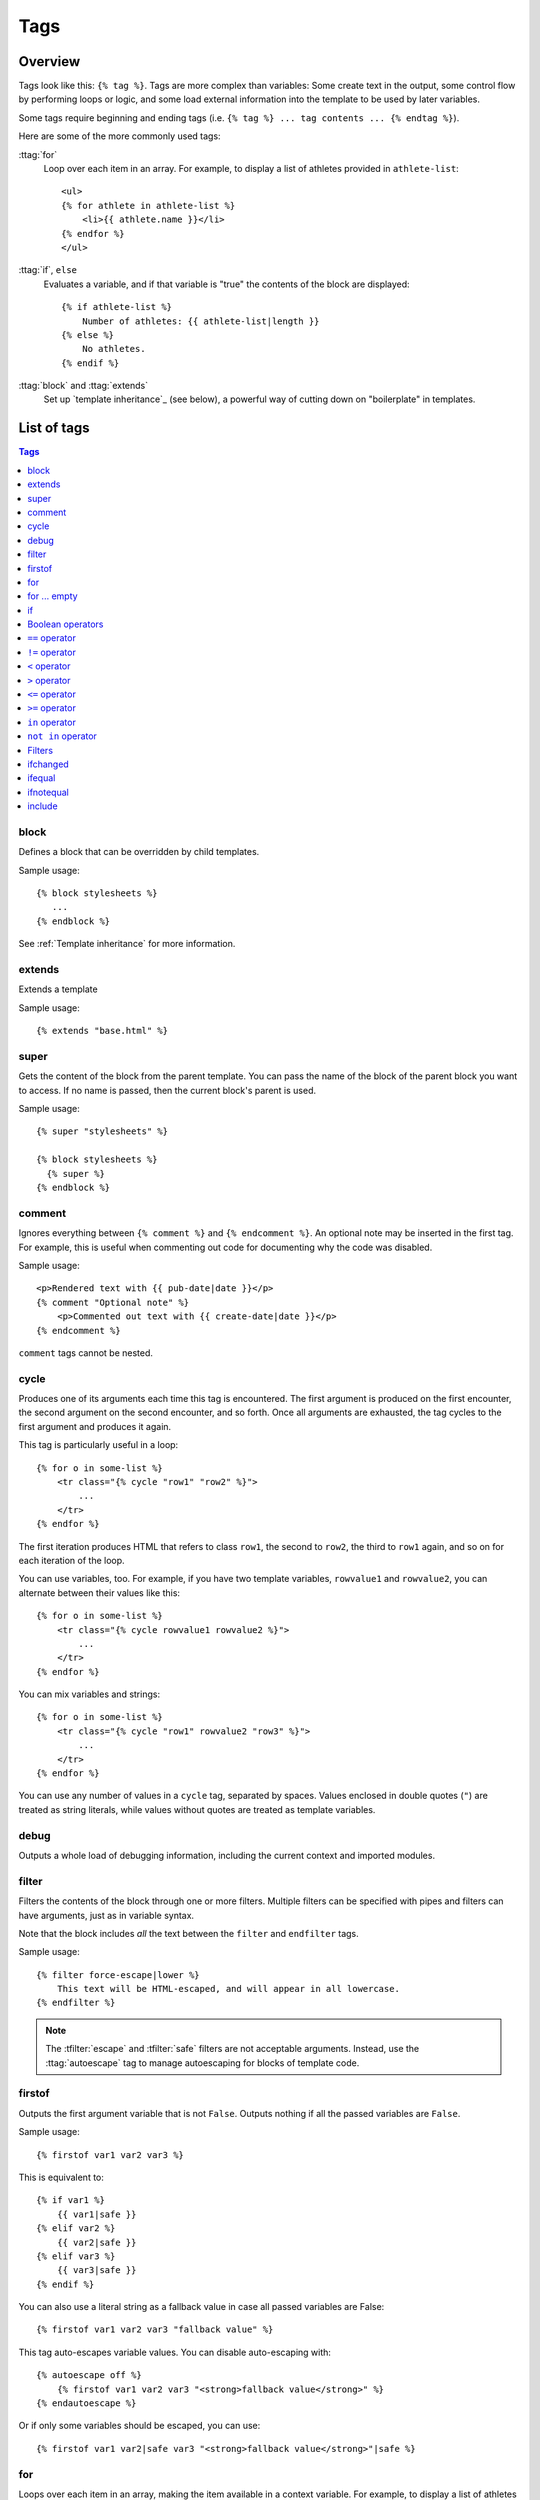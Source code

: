 .. highlightlang:: html+django
		   
Tags
====

Overview
--------

Tags look like this: ``{% tag %}``. Tags are more complex than variables: Some
create text in the output, some control flow by performing loops or logic, and
some load external information into the template to be used by later variables.

Some tags require beginning and ending tags (i.e. ``{% tag %} ... tag contents
... {% endtag %}``).

Here are some of the more commonly used
tags:

:ttag:`for`
    Loop over each item in an array. For example, to display a list of athletes
    provided in ``athlete-list``::

        <ul>
        {% for athlete in athlete-list %}
            <li>{{ athlete.name }}</li>
        {% endfor %}
        </ul>

:ttag:`if`, ``else``
    Evaluates a variable, and if that variable is "true" the contents of the
    block are displayed::

        {% if athlete-list %}
            Number of athletes: {{ athlete-list|length }}
        {% else %}
            No athletes.
        {% endif %}

:ttag:`block` and :ttag:`extends`
    Set up `template inheritance`_ (see below), a powerful way
    of cutting down on "boilerplate" in templates.

List of tags
------------

.. contents:: Tags
   :local:

.. templatetag:: block
		 
block
^^^^^

Defines a block that can be overridden by child templates.

Sample usage::

  {% block stylesheets %}
     ...
  {% endblock %}
	  
See :ref:`Template inheritance` for more information.

.. templatetag:: extends
		 
extends
^^^^^^^

Extends a template

Sample usage::

  {% extends "base.html" %}

.. templatetag:: super  

super
^^^^^

Gets the content of the block from the parent template. You can pass the name of the block of the parent block you want to access. If no name is passed, then the current block's parent is used.

Sample usage::

     {% super "stylesheets" %}

     {% block stylesheets %}
       {% super %}
     {% endblock %}

.. templatetag:: comment     

comment
^^^^^^^

Ignores everything between ``{% comment %}`` and ``{% endcomment %}``.
An optional note may be inserted in the first tag. For example, this is
useful when commenting out code for documenting why the code was disabled.

Sample usage::

    <p>Rendered text with {{ pub-date|date }}</p>
    {% comment "Optional note" %}
        <p>Commented out text with {{ create-date|date }}</p>
    {% endcomment %}

``comment`` tags cannot be nested.

.. templatetag:: cycle

cycle
^^^^^

Produces one of its arguments each time this tag is encountered. The first
argument is produced on the first encounter, the second argument on the second
encounter, and so forth. Once all arguments are exhausted, the tag cycles to
the first argument and produces it again.

This tag is particularly useful in a loop::

    {% for o in some-list %}
        <tr class="{% cycle "row1" "row2" %}">
            ...
        </tr>
    {% endfor %}

The first iteration produces HTML that refers to class ``row1``, the second to
``row2``, the third to ``row1`` again, and so on for each iteration of the
loop.

You can use variables, too. For example, if you have two template variables,
``rowvalue1`` and ``rowvalue2``, you can alternate between their values like
this::

    {% for o in some-list %}
        <tr class="{% cycle rowvalue1 rowvalue2 %}">
            ...
        </tr>
    {% endfor %}

..
   Variables included in the cycle will be escaped.  You can disable auto-escaping
   with::

       {% for o in some-list %}
	   <tr class="{% autoescape off %}{% cycle rowvalue1 rowvalue2 %}{% endautoescape %}
	       ...
	   </tr>
       {% endfor %}

You can mix variables and strings::

    {% for o in some-list %}
        <tr class="{% cycle "row1" rowvalue2 "row3" %}">
            ...
        </tr>
    {% endfor %}


You can use any number of values in a ``cycle`` tag, separated by spaces.
Values enclosed in double quotes (``"``) are treated
as string literals, while values without quotes are treated as template
variables.

.. templatetag:: debug

debug
^^^^^

Outputs a whole load of debugging information, including the current context
and imported modules.

.. templatetag:: filter

filter
^^^^^^

Filters the contents of the block through one or more filters. Multiple
filters can be specified with pipes and filters can have arguments, just as
in variable syntax.

Note that the block includes *all* the text between the ``filter`` and
``endfilter`` tags.

Sample usage::

    {% filter force-escape|lower %}
        This text will be HTML-escaped, and will appear in all lowercase.
    {% endfilter %}

.. note::

    The :tfilter:`escape` and :tfilter:`safe` filters are not acceptable
    arguments. Instead, use the :ttag:`autoescape` tag to manage autoescaping
    for blocks of template code.

.. templatetag:: firstof

firstof
^^^^^^^

Outputs the first argument variable that is not ``False``. Outputs nothing if
all the passed variables are ``False``.

Sample usage::

    {% firstof var1 var2 var3 %}

This is equivalent to::

    {% if var1 %}
        {{ var1|safe }}
    {% elif var2 %}
        {{ var2|safe }}
    {% elif var3 %}
        {{ var3|safe }}
    {% endif %}

You can also use a literal string as a fallback value in case all
passed variables are False::

    {% firstof var1 var2 var3 "fallback value" %}

This tag auto-escapes variable values. You can disable auto-escaping with::

    {% autoescape off %}
        {% firstof var1 var2 var3 "<strong>fallback value</strong>" %}
    {% endautoescape %}

Or if only some variables should be escaped, you can use::

    {% firstof var1 var2|safe var3 "<strong>fallback value</strong>"|safe %}

.. templatetag:: for

for
^^^

Loops over each item in an array, making the item available in a context
variable. For example, to display a list of athletes provided in
``athlete-list``::

    <ul>
    {% for athlete in athlete-list %}
        <li>{{ athlete.name }}</li>
    {% endfor %}
    </ul>

You can loop over a list in reverse by using
``{% for obj in list reversed %}``.

If you need to loop over a list of lists, you can unpack the values
in each sublist into individual variables. For example, if your context
contains a list of (x,y) coordinates called ``points``, you could use the
following to output the list of points::

    {% for x, y in points %}
        There is a point at {{ x }},{{ y }}
    {% endfor %}

This can also be useful if you need to access the items in a dictionary.
For example, if your context contained a dictionary ``data``, the following
would display the keys and values of the dictionary::

    {% for key, value in data.items %}
        {{ key }}: {{ value }}
    {% endfor %}

The for loop sets a number of variables available within the loop:

==========================  ===============================================
Variable                    Description
==========================  ===============================================
``forloop.counter``         The current iteration of the loop (1-indexed)
``forloop.counter0``        The current iteration of the loop (0-indexed)
``forloop.revcounter``      The number of iterations from the end of the
                            loop (1-indexed)
``forloop.revcounter0``     The number of iterations from the end of the
                            loop (0-indexed)
``forloop.first``           True if this is the first time through the loop
``forloop.last``            True if this is the last time through the loop
``forloop.parentloop``      For nested loops, this is the loop surrounding
                            the current one
==========================  ===============================================

for ... empty
^^^^^^^^^^^^^

The ``for`` tag can take an optional ``{% empty %}`` clause whose text is
displayed if the given array is empty or could not be found::

    <ul>
    {% for athlete in athlete-list %}
        <li>{{ athlete.name }}</li>
    {% empty %}
        <li>Sorry, no athletes in this list.</li>
    {% endfor %}
    </ul>

The above is equivalent to -- but shorter, cleaner, and possibly faster
than -- the following::

    <ul>
      {% if athlete-list %}
        {% for athlete in athlete-list %}
          <li>{{ athlete.name }}</li>
        {% endfor %}
      {% else %}
        <li>Sorry, no athletes in this list.</li>
      {% endif %}
    </ul>

.. templatetag:: if

if
^^

The ``{% if %}`` tag evaluates a variable, and if that variable is "true" (i.e.
exists, is not empty, and is not a false boolean value) the contents of the
block are output::

    {% if athlete-list %}
        Number of athletes: {{ athlete-list|length }}
    {% elif athlete-in-locker-room-list %}
        Athletes should be out of the locker room soon!
    {% else %}
        No athletes.
    {% endif %}

In the above, if ``athlete-list`` is not empty, the number of athletes will be
displayed by the ``{{ athlete-list|length }}`` variable.

As you can see, the ``if`` tag may take one or several ``{% elif %}``
clauses, as well as an ``{% else %}`` clause that will be displayed if all
previous conditions fail. These clauses are optional.

Boolean operators
^^^^^^^^^^^^^^^^^

:ttag:`if` tags may use ``and``, ``or`` or ``not`` to test a number of
variables or to negate a given variable::

    {% if athlete-list and coach-list %}
        Both athletes and coaches are available.
    {% endif %}

    {% if not athlete-list %}
        There are no athletes.
    {% endif %}

    {% if athlete-list or coach-list %}
        There are some athletes or some coaches.
    {% endif %}

    {% if not athlete-list or coach-list %}
        There are no athletes or there are some coaches (OK, so
        writing English translations of boolean logic sounds
        stupid; it's not our fault).
    {% endif %}

    {% if athlete-list and not coach-list %}
        There are some athletes and absolutely no coaches.
    {% endif %}

Use of both ``and`` and ``or`` clauses within the same tag is allowed, with
``and`` having higher precedence than ``or`` e.g.::

    {% if athlete-list and coach-list or cheerleader-list %}

will be interpreted like:

.. code-block:: python

    if (athlete-list and coach-list) or cheerleader-list

Use of actual parentheses in the :ttag:`if` tag is invalid syntax. If you need
them to indicate precedence, you should use nested :ttag:`if` tags.

:ttag:`if` tags may also use the operators ``==``, ``!=``, ``<``, ``>``,
``<=``, ``>=`` and ``in`` which work as follows:


``==`` operator
^^^^^^^^^^^^^^^

Equality. Example::

    {% if somevar == "x" %}
      This appears if variable somevar equals the string "x"
    {% endif %}

``!=`` operator
^^^^^^^^^^^^^^^

Inequality. Example::

    {% if somevar != "x" %}
      This appears if variable somevar does not equal the string "x",
      or if somevar is not found in the context
    {% endif %}

``<`` operator
^^^^^^^^^^^^^^

Less than. Example::

    {% if somevar < 100 %}
      This appears if variable somevar is less than 100.
    {% endif %}

``>`` operator
^^^^^^^^^^^^^^

Greater than. Example::

    {% if somevar > 0 %}
      This appears if variable somevar is greater than 0.
    {% endif %}

``<=`` operator
^^^^^^^^^^^^^^^

Less than or equal to. Example::

    {% if somevar <= 100 %}
      This appears if variable somevar is less than 100 or equal to 100.
    {% endif %}

``>=`` operator
^^^^^^^^^^^^^^^

Greater than or equal to. Example::

    {% if somevar >= 1 %}
      This appears if variable somevar is greater than 1 or equal to 1.
    {% endif %}

``in`` operator
^^^^^^^^^^^^^^^

Contained within. This operator is supported by many Python containers to test
whether the given value is in the container. The following are some examples
of how ``x in y`` will be interpreted::

    {% if "bc" in "abcdef" %}
      This appears since "bc" is a substring of "abcdef"
    {% endif %}

    {% if "hello" in greetings %}
      If greetings is a list or set, one element of which is the string
      "hello", this will appear.
    {% endif %}

    {% if user in users %}
      If users is a QuerySet, this will appear if user is an
      instance that belongs to the QuerySet.
    {% endif %}

``not in`` operator
^^^^^^^^^^^^^^^^^^^

Not contained within. This is the negation of the ``in`` operator.


The comparison operators cannot be 'chained' like in Python or in mathematical
notation. For example, instead of using::

    {% if a > b > c %}  (WRONG)

you should use::

    {% if a > b and b > c %}


Filters
^^^^^^^

You can also use filters in the :ttag:`if` expression. For example::

    {% if messages|length >= 100 %}
       You have lots of messages today!
    {% endif %}

.. templatetag:: ifchanged

ifchanged
^^^^^^^^^

Check if a value has changed from the last iteration of a loop.

The ``{% ifchanged %}`` block tag is used within a loop. It has two possible
uses.

1. Checks its own rendered contents against its previous state and only
   displays the content if it has changed. For example, this displays a list of
   days, only displaying the month if it changes::

        <h1>Archive for {{ year }}</h1>

        {% for date in days %}
            {% ifchanged %}<h3>{{ date|date:"F" }}</h3>{% endifchanged %}
            <a href="{{ date|date:"M/d"|lower }}/">{{ date|date:"j" }}</a>
        {% endfor %}

2. If given one or more variables, check whether any variable has changed.
   For example, the following shows the date every time it changes, while
   showing the hour if either the hour or the date has changed::

        {% for date in days %}
            {% ifchanged date.date %} {{ date.date }} {% endifchanged %}
            {% ifchanged date.hour date.date %}
                {{ date.hour }}
            {% endifchanged %}
        {% endfor %}

The ``ifchanged`` tag can also take an optional ``{% else %}`` clause that
will be displayed if the value has not changed::

        {% for match in matches %}
            <div style="background-color:
                {% ifchanged match.ballot-id %}
                    {% cycle "red" "blue" %}
                {% else %}
                    gray
                {% endifchanged %}
            ">{{ match }}</div>
        {% endfor %}

.. templatetag:: ifequal

ifequal
^^^^^^^

Output the contents of the block if the two arguments equal each other.

Example::

    {% ifequal user.pk comment.user-id %}
        ...
    {% endifequal %}

As in the :ttag:`if` tag, an ``{% else %}`` clause is optional.

The arguments can be hard-coded strings, so the following is valid::

    {% ifequal user.username "adrian" %}
        ...
    {% endifequal %}

An alternative to the ``ifequal`` tag is to use the :ttag:`if` tag and the
``==`` operator.

.. templatetag:: ifnotequal

ifnotequal
^^^^^^^^^^

Just like :ttag:`ifequal`, except it tests that the two arguments are not
equal.

An alternative to the ``ifnotequal`` tag is to use the :ttag:`if` tag and
the ``!=`` operator.

.. templatetag:: include

include
^^^^^^^

Loads a template and renders it with the current context. This is a way of
"including" other templates within a template.

The template name can either be a variable or a hard-coded (quoted) string,
in either single or double quotes.

This example includes the contents of the template ``"foo/bar.html"``::

    {% include "foo/bar.html" %}

This example includes the contents of the template whose name is contained in
the variable ``template-name``::

    {% include template-name %}

.. versionchanged:: 1.7

    The variable may also be any object with a ``render()`` method that
    accepts a context. This allows you to reference a compiled ``Template`` in
    your context.

An included template is rendered within the context of the template that
includes it. This example produces the output ``"Hello, John"``:

* Context: variable ``person`` is set to ``"john"``.
* Template::

    {% include "name-snippet.html" %}

* The ``name-snippet.html`` template::

    {{ greeting }}, {{ person|default:"friend" }}!

You can pass additional context to the template using keyword arguments::

    {% include "name-snippet.html" with person="Jane" greeting="Hello" %}

If you want to render the context only with the variables provided (or even
no variables at all), use the ``only`` option. No other variables are
available to the included template::

    {% include "name-snippet.html" with greeting="Hi" only %}

.. note::
    The :ttag:`include` tag should be considered as an implementation of
    "render this subtemplate and include the HTML", not as "parse this
    subtemplate and include its contents as if it were part of the parent".
    This means that there is no shared state between included templates --
    each include is a completely independent rendering process.

See also: :ttag:`{% ssi %}<ssi>`.

..
   .. templatetag:: load

   load
   ^^^^

   Loads a custom template tag set.

   For example, the following template would load all the tags and filters
   registered in ``somelibrary`` and ``otherlibrary`` located in package
   ``package``::

       {% load somelibrary package.otherlibrary %}

   You can also selectively load individual filters or tags from a library, using
   the ``from`` argument. In this example, the template tags/filters named ``foo``
   and ``bar`` will be loaded from ``somelibrary``::

       {% load foo bar from somelibrary %}

   See :doc:`Custom tag and filter libraries </howto/custom-template-tags>` for
   more information.

   .. templatetag:: lorem

   lorem
   ^^^^^

   .. versionadded:: 1.8

       The tag was previously located in :mod:`django.contrib.webdesign`.

   Displays random "lorem ipsum" Latin text. This is useful for providing sample
   data in templates.

   Usage::

       {% lorem [count] [method] [random] %}

   The ``{% lorem %}`` tag can be used with zero, one, two or three arguments.
   The arguments are:

   ===========  =============================================================
   Argument     Description
   ===========  =============================================================
   ``count``    A number (or variable) containing the number of paragraphs or
		words to generate (default is 1).
   ``method``   Either ``w`` for words, ``p`` for HTML paragraphs or ``b``
		for plain-text paragraph blocks (default is ``b``).
   ``random``   The word ``random``, which if given, does not use the common
		paragraph ("Lorem ipsum dolor sit amet...") when generating
		text.
   ===========  =============================================================

   Examples:

   * ``{% lorem %}`` will output the common "lorem ipsum" paragraph.
   * ``{% lorem 3 p %}`` will output the common "lorem ipsum" paragraph
     and two random paragraphs each wrapped in HTML ``<p>`` tags.
   * ``{% lorem 2 w random %}`` will output two random Latin words.

   .. templatetag:: now

   now
   ^^^

   Displays the current date and/or time, using a format according to the given
   string. Such string can contain format specifiers characters as described
   in the :tfilter:`date` filter section.

   Example::

       It is {% now "jS F Y H:i" %}

   Note that you can backslash-escape a format string if you want to use the
   "raw" value. In this example, "f" is backslash-escaped, because otherwise
   "f" is a format string that displays the time. The "o" doesn't need to be
   escaped, because it's not a format character::

       It is the {% now "jS o\f F" %}

   This would display as "It is the 4th of September".

   .. note::

       The format passed can also be one of the predefined ones
       :setting:`DATE_FORMAT`, :setting:`DATETIME_FORMAT`,
       :setting:`SHORT_DATE_FORMAT` or :setting:`SHORT_DATETIME_FORMAT`.
       The predefined formats may vary depending on the current locale and
       if :ref:`format-localization` is enabled, e.g.::

	   It is {% now "SHORT_DATETIME_FORMAT" %}    
      
Custom tags
-----------
